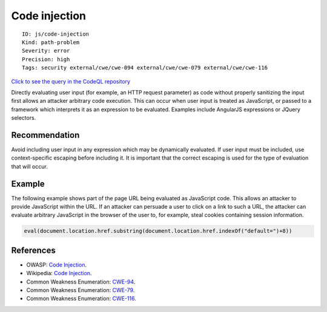 Code injection
==============

::

    ID: js/code-injection
    Kind: path-problem
    Severity: error
    Precision: high
    Tags: security external/cwe/cwe-094 external/cwe/cwe-079 external/cwe/cwe-116

`Click to see the query in the CodeQL
repository <https://github.com/github/codeql/tree/main/javascript/ql/src/Security/CWE-094/CodeInjection.ql>`__

Directly evaluating user input (for example, an HTTP request parameter)
as code without properly sanitizing the input first allows an attacker
arbitrary code execution. This can occur when user input is treated as
JavaScript, or passed to a framework which interprets it as an
expression to be evaluated. Examples include AngularJS expressions or
JQuery selectors.

Recommendation
--------------

Avoid including user input in any expression which may be dynamically
evaluated. If user input must be included, use context-specific escaping
before including it. It is important that the correct escaping is used
for the type of evaluation that will occur.

Example
-------

The following example shows part of the page URL being evaluated as
JavaScript code. This allows an attacker to provide JavaScript within
the URL. If an attacker can persuade a user to click on a link to such a
URL, the attacker can evaluate arbitrary JavaScript in the browser of
the user to, for example, steal cookies containing session information.

.. code:: javascript

    eval(document.location.href.substring(document.location.href.indexOf("default=")+8))

References
----------

-  OWASP: `Code
   Injection <https://www.owasp.org/index.php/Code_Injection>`__.
-  Wikipedia: `Code
   Injection <https://en.wikipedia.org/wiki/Code_injection>`__.
-  Common Weakness Enumeration:
   `CWE-94 <https://cwe.mitre.org/data/definitions/94.html>`__.
-  Common Weakness Enumeration:
   `CWE-79 <https://cwe.mitre.org/data/definitions/79.html>`__.
-  Common Weakness Enumeration:
   `CWE-116 <https://cwe.mitre.org/data/definitions/116.html>`__.
